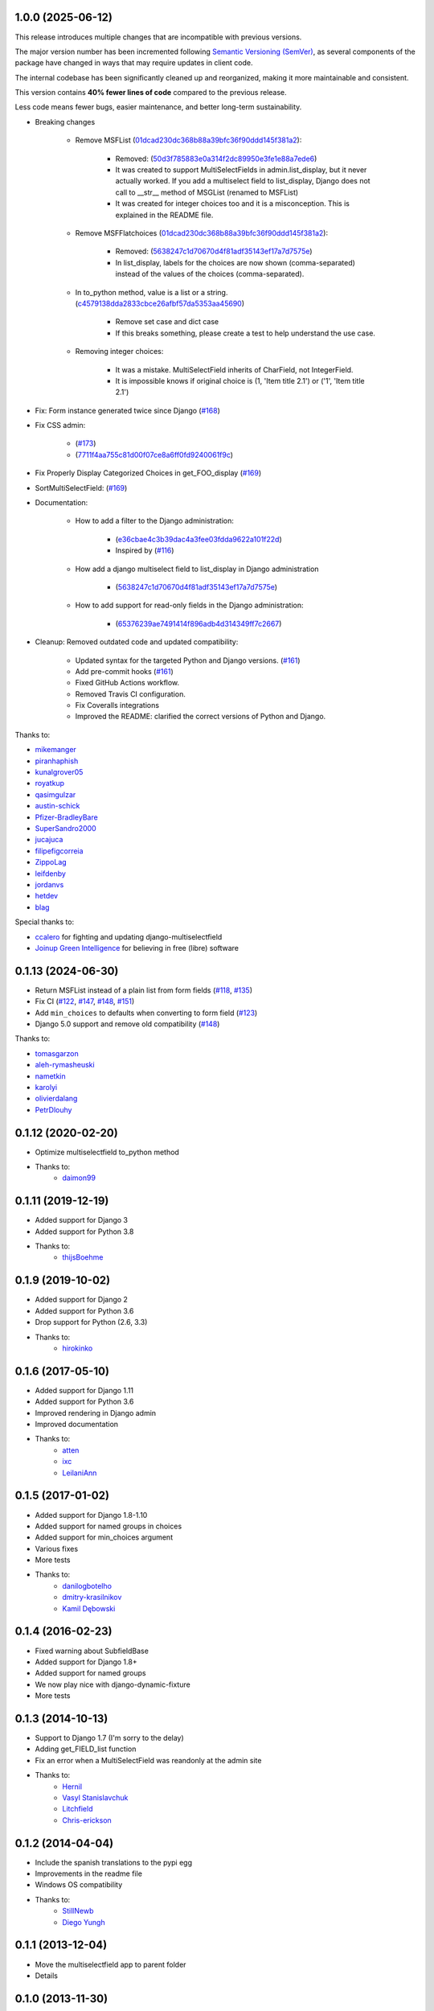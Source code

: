 1.0.0 (2025-06-12)
-------------------

This release introduces multiple changes that are incompatible with previous versions.

The major version number has been incremented following `Semantic Versioning (SemVer) <https://semver.org/>`_, as several components of the package have changed in ways that may require updates in client code.

The internal codebase has been significantly cleaned up and reorganized, making it more maintainable and consistent.

This version contains **40% fewer lines of code** compared to the previous release.

Less code means fewer bugs, easier maintenance, and better long-term sustainability.


* Breaking changes

    * Remove MSFList (`01dcad230dc368b88a39bfc36f90ddd145f381a2 <https://github.com/goinnn/django-multiselectfield/commit/01dcad230dc368b88a39bfc36f90ddd145f381a2>`_):

        * Removed: (`50d3f785883e0a314f2dc89950e3fe1e88a7ede6 <https://github.com/goinnn/django-multiselectfield/commit/50d3f785883e0a314f2dc89950e3fe1e88a7ede6>`_)
        * It was created to support MultiSelectFields in admin.list_display, but it never actually worked. If you add a multiselect field to list_display, Django does not call to __str__ method of MSGList (renamed to MSFList)
        * It was created for integer choices too and it is a misconception. This is explained in the README file.

    * Remove MSFFlatchoices (`01dcad230dc368b88a39bfc36f90ddd145f381a2 <https://github.com/goinnn/django-multiselectfield/commit/01dcad230dc368b88a39bfc36f90ddd145f381a2>`_):

        * Removed: (`5638247c1d70670d4f81adf35143ef17a7d7575e <https://github.com/goinnn/django-multiselectfield/commit/5638247c1d70670d4f81adf35143ef17a7d7575e>`_)
        * In list_display, labels for the choices are now shown (comma-separated) instead of the values of the choices (comma-separated).

    * In to_python method, value is a list or a string. (`c4579138dda2833cbce26afbf57da5353aa45690 <https://github.com/goinnn/django-multiselectfield/commit/c4579138dda2833cbce26afbf57da5353aa45690>`_)

        * Remove set case and dict case
        * If this breaks something, please create a test to help understand the use case.

    * Removing integer choices:

        * It was a mistake. MultiSelectField inherits of CharField, not IntegerField.
        * It is impossible knows if original choice is (1, 'Item title 2.1') or ('1', 'Item title 2.1')


* Fix: Form instance generated twice since Django  (`#168 <https://github.com/goinnn/django-multiselectfield/pull/168>`_)

* Fix CSS admin:

    *  (`#173 <https://github.com/goinnn/django-multiselectfield/pull/173>`_)
    *  (`7711f4aa755c81d00f07ce8a6ff0fd9240061f9c <https://github.com/goinnn/django-multiselectfield/commit/7711f4aa755c81d00f07ce8a6ff0fd9240061f9c>`_)

* Fix Properly Display Categorized Choices in get_FOO_display (`#169 <https://github.com/goinnn/django-multiselectfield/pull/169>`_)

* SortMultiSelectField: (`#169 <https://github.com/goinnn/django-multiselectfield/pull/172>`_)

* Documentation:

    * How to add a filter to the Django administration:

        * (`e36cbae4c3b39dac4a3fee03fdda9622a101f22d <https://github.com/goinnn/django-multiselectfield/commit/e36cbae4c3b39dac4a3fee03fdda9622a101f22d>`_)
        * Inspired by (`#116 <https://github.com/goinnn/django-multiselectfield/issues/116>`_)

    * How add a django multiselect field to list_display in Django administration

        * (`5638247c1d70670d4f81adf35143ef17a7d7575e <https://github.com/goinnn/django-multiselectfield/commit/5638247c1d70670d4f81adf35143ef17a7d7575e>`_)


    * How to add support for read-only fields in the Django administration:

        * (`65376239ae7491414f896adb4d314349ff7c2667 <https://github.com/goinnn/django-multiselectfield/commit/65376239ae7491414f896adb4d314349ff7c2667>`_)

* Cleanup: Removed outdated code and updated compatibility:

    * Updated syntax for the targeted Python and Django versions. (`#161 <https://github.com/goinnn/django-multiselectfield/pull/161>`_)

    * Add pre-commit hooks (`#161 <https://github.com/goinnn/django-multiselectfield/pull/161>`_)

    * Fixed GitHub Actions workflow.

    * Removed Travis CI configuration.

    * Fix Coveralls integrations

    * Improved the README: clarified the correct versions of Python and Django.


Thanks to:

* `mikemanger <https://github.com/mikemanger>`_
* `piranhaphish <https://github.com/piranhaphish>`_
* `kunalgrover05 <https://github.com/kunalgrover05>`_
* `royatkup <https://github.com/royatkup>`_
* `qasimgulzar <https://github.com/qasimgulzar>`_
* `austin-schick <https://github.com/austin-schick>`_
* `Pfizer-BradleyBare <https://github.com/Pfizer-BradleyBare>`_
* `SuperSandro2000 <https://github.com/SuperSandro2000>`_
* `jucajuca <https://github.com/jucajuca>`_
* `filipefigcorreia <https://github.com/filipefigcorreia>`_
* `ZippoLag <https://github.com/ZippoLag>`_
* `leifdenby <https://github.com/leifdenby>`_
* `jordanvs <https://github.com/jordanvs>`_
* `hetdev <https://github.com/hetdev>`_
* `blag <https://github.com/blag>`_

Special thanks to:

* `ccalero <https://github.com/ccalero>`_ for fighting and updating django-multiselectfield
* `Joinup Green Intelligence <https://joinup.es>`_ for believing in free (libre) software

0.1.13 (2024-06-30)
-------------------

* Return MSFList instead of a plain list from form fields (`#118 <https://github.com/goinnn/django-multiselectfield/pull/118>`_, `#135 <https://github.com/goinnn/django-multiselectfield/pull/135>`_)
* Fix CI (`#122 <https://github.com/goinnn/django-multiselectfield/pull/122>`_, `#147 <https://github.com/goinnn/django-multiselectfield/pull/147>`_, `#148 <https://github.com/goinnn/django-multiselectfield/pull/148>`_, `#151 <https://github.com/goinnn/django-multiselectfield/pull/151>`_)
* Add ``min_choices`` to defaults when converting to form field (`#123 <https://github.com/goinnn/django-multiselectfield/pull/123>`_)
* Django 5.0 support and remove old compatibility (`#148 <https://github.com/goinnn/django-multiselectfield/pull/148>`_)

Thanks to:

* `tomasgarzon <https://github.com/tomasgarzon>`_
* `aleh-rymasheuski <https://github.com/aleh-rymasheuski>`_
* `nametkin <https://github.com/nametkin>`_
* `karolyi <https://github.com/karolyi>`_
* `olivierdalang <https://github.com/olivierdalang>`_
* `PetrDlouhy <https://github.com/PetrDlouhy>`_

0.1.12 (2020-02-20)
-------------------

* Optimize multiselectfield to_python method
* Thanks to:
    * `daimon99  <https://github.com/daimon99>`_

0.1.11 (2019-12-19)
-------------------

* Added support for Django 3
* Added support for Python 3.8
* Thanks to:
    * `thijsBoehme  <https://github.com/thijsBoehme>`_

0.1.9 (2019-10-02)
------------------

* Added support for Django 2
* Added support for Python 3.6
* Drop support for Python (2.6, 3.3)
* Thanks to:
    * `hirokinko <https://github.com/hirokinko>`_

0.1.6 (2017-05-10)
------------------

* Added support for Django 1.11
* Added support for Python 3.6
* Improved rendering in Django admin
* Improved documentation
* Thanks to:
    * `atten <https://github.com/atten>`_
    * `ixc <https://github.comixc>`_
    * `LeilaniAnn <https://github.comLeilaniAnn>`_

0.1.5 (2017-01-02)
------------------

* Added support for Django 1.8-1.10
* Added support for named groups in choices
* Added support for min_choices argument
* Various fixes
* More tests
* Thanks to:
    * `danilogbotelho <https://github.comdanilogbotelho>`_
    * `dmitry-krasilnikov <https://github.comdmitry-krasilnikov>`_
    * `Kamil Dębowski <https://github.comkdebowski>`_

0.1.4 (2016-02-23)
------------------

* Fixed warning about SubfieldBase
* Added support for Django 1.8+
* Added support for named groups
* We now play nice with django-dynamic-fixture
* More tests

0.1.3 (2014-10-13)
------------------

* Support to Django 1.7 (I'm sorry to the delay)
* Adding get_FIELD_list function
* Fix an error when a MultiSelectField was reandonly at the admin site
* Thanks to:
    * `Hernil <https://github.com/hernil>`_
    * `Vasyl Stanislavchuk <https://github.com/vasyabigi>`_
    * `Litchfield <https://github.com/litchfield/>`_
    * `Chris-erickson <https://github.com/chris-erickson>`_

0.1.2 (2014-04-04)
------------------

* Include the spanish translations to the pypi egg
* Improvements in the readme file
* Windows OS compatibility
* Thanks to:
    * `StillNewb <https://github.com/StillNewb>`_
    * `Diego Yungh <https://github.com/DiegoYungh>`_

0.1.1 (2013-12-04)
------------------
* Move the multiselectfield app to parent folder
* Details

0.1.0 (2013-11-30)
------------------

* Test/example project
* Now works if the first composant of the list of tuple is an integer
* Now max_length is not required, the Multiselect field calculate it automatically.
* The max_choices attr can be a attr in the model field
* Refactor the code
* Spanish translations
* Support to python2.6
* Thanks to:
    * `Daniele Procida <https://github.com/evildmp>`_

0.0.3 (2013-09-11)
------------------

* Python 3 compatible
* Fix an error, the snippet had another error when the choices were translatables
* Improvements in the README file


0.0.2 (2012-09-28)
------------------

* Fix an error, the snippet had an error.

0.0.1 (2012-09-27)
------------------

* Initial version from the next `snippet <https://djangosnippets.org/snippets/1200/>`_
